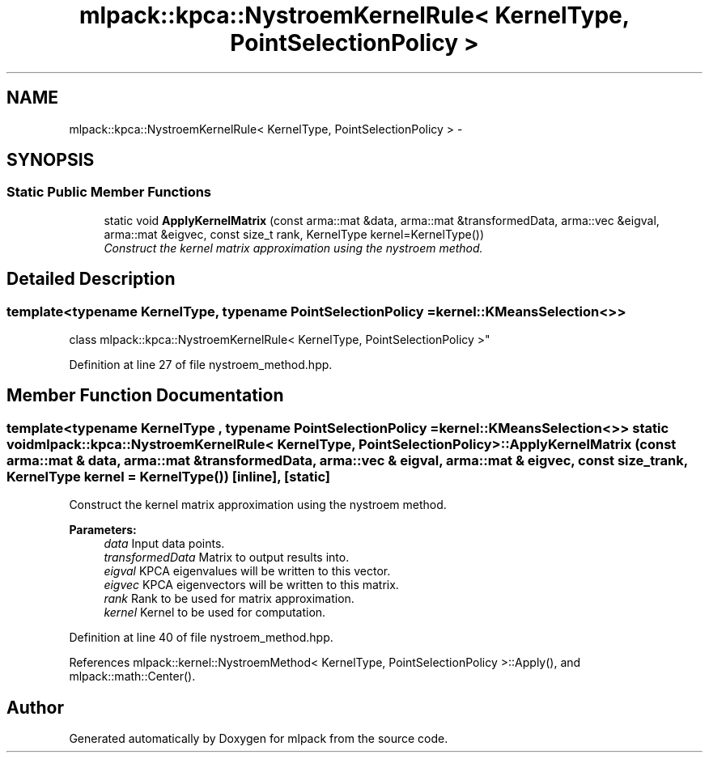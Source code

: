 .TH "mlpack::kpca::NystroemKernelRule< KernelType, PointSelectionPolicy >" 3 "Sat Mar 25 2017" "Version master" "mlpack" \" -*- nroff -*-
.ad l
.nh
.SH NAME
mlpack::kpca::NystroemKernelRule< KernelType, PointSelectionPolicy > \- 
.SH SYNOPSIS
.br
.PP
.SS "Static Public Member Functions"

.in +1c
.ti -1c
.RI "static void \fBApplyKernelMatrix\fP (const arma::mat &data, arma::mat &transformedData, arma::vec &eigval, arma::mat &eigvec, const size_t rank, KernelType kernel=KernelType())"
.br
.RI "\fIConstruct the kernel matrix approximation using the nystroem method\&. \fP"
.in -1c
.SH "Detailed Description"
.PP 

.SS "template<typename KernelType, typename PointSelectionPolicy = kernel::KMeansSelection<>>
.br
class mlpack::kpca::NystroemKernelRule< KernelType, PointSelectionPolicy >"

.PP
Definition at line 27 of file nystroem_method\&.hpp\&.
.SH "Member Function Documentation"
.PP 
.SS "template<typename KernelType , typename PointSelectionPolicy  = kernel::KMeansSelection<>> static void \fBmlpack::kpca::NystroemKernelRule\fP< KernelType, PointSelectionPolicy >::ApplyKernelMatrix (const arma::mat & data, arma::mat & transformedData, arma::vec & eigval, arma::mat & eigvec, const size_t rank, KernelType kernel = \fCKernelType()\fP)\fC [inline]\fP, \fC [static]\fP"

.PP
Construct the kernel matrix approximation using the nystroem method\&. 
.PP
\fBParameters:\fP
.RS 4
\fIdata\fP Input data points\&. 
.br
\fItransformedData\fP Matrix to output results into\&. 
.br
\fIeigval\fP KPCA eigenvalues will be written to this vector\&. 
.br
\fIeigvec\fP KPCA eigenvectors will be written to this matrix\&. 
.br
\fIrank\fP Rank to be used for matrix approximation\&. 
.br
\fIkernel\fP Kernel to be used for computation\&. 
.RE
.PP

.PP
Definition at line 40 of file nystroem_method\&.hpp\&.
.PP
References mlpack::kernel::NystroemMethod< KernelType, PointSelectionPolicy >::Apply(), and mlpack::math::Center()\&.

.SH "Author"
.PP 
Generated automatically by Doxygen for mlpack from the source code\&.
